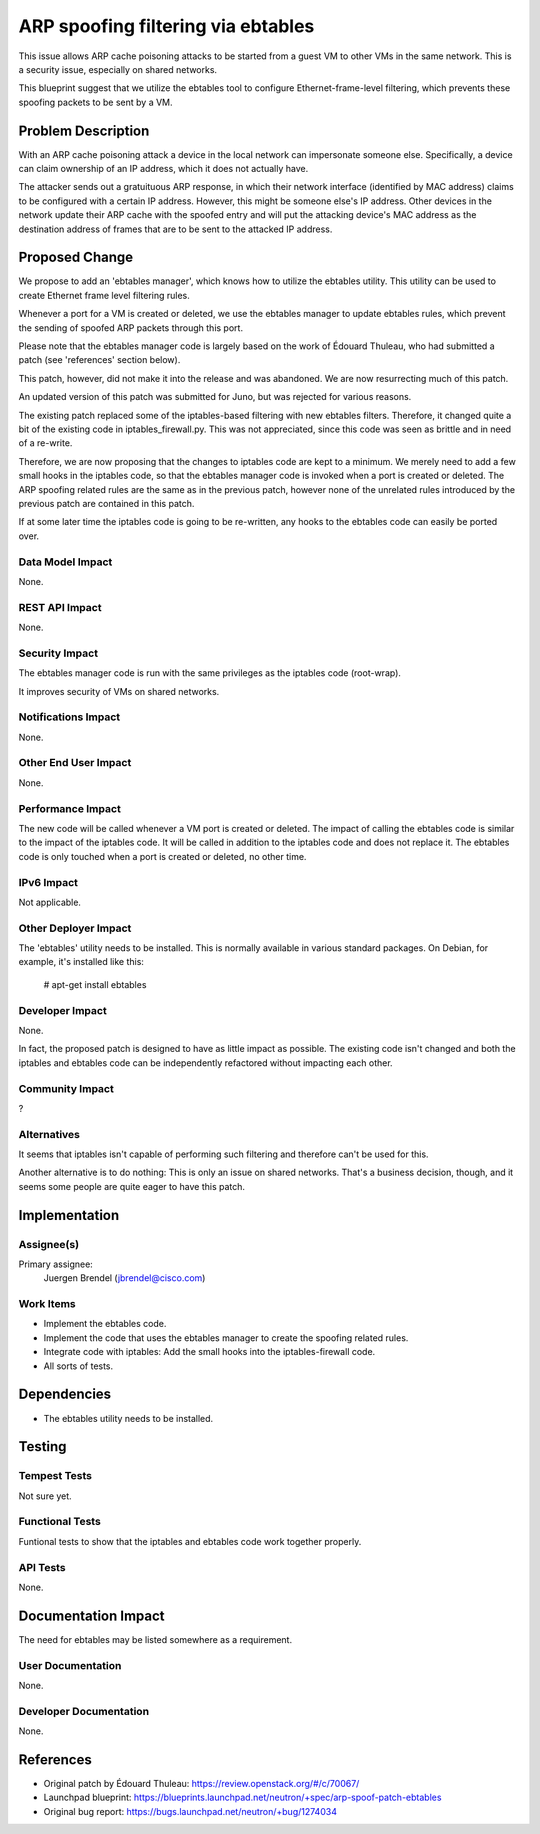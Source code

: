 ..
 This work is licensed under a Creative Commons Attribution 3.0 Unported
 License.

 http://creativecommons.org/licenses/by/3.0/legalcode

===================================
ARP spoofing filtering via ebtables
===================================

This issue allows ARP cache poisoning attacks to be started from a guest
VM to other VMs in the same network. This is a security issue, especially
on shared networks.

This blueprint suggest that we utilize the ebtables tool to configure
Ethernet-frame-level filtering, which prevents these spoofing packets
to be sent by a VM.


Problem Description
===================

With an ARP cache poisoning attack a device in the local network can
impersonate someone else. Specifically, a device can claim ownership of an IP
address, which it does not actually have.

The attacker sends out a gratuituous ARP response, in which their network
interface (identified by MAC address) claims to be configured with a certain
IP address. However, this might be someone else's IP address. Other devices in
the network update their ARP cache with the spoofed entry and will put the
attacking device's MAC address as the destination address of frames that are
to be sent to the attacked IP address.


Proposed Change
===============

We propose to add an 'ebtables manager', which knows how to utilize the
ebtables utility. This utility can be used to create Ethernet frame level
filtering rules.

Whenever a port for a VM is created or deleted, we use the ebtables manager to
update ebtables rules, which prevent the sending of spoofed ARP packets
through this port.

Please note that the ebtables manager code is largely based on the work of
Édouard Thuleau, who had submitted a patch (see 'references' section below).

This patch, however, did not make it into the release and was abandoned. We
are now resurrecting much of this patch.

An updated version of this patch was submitted for Juno, but was rejected for
various reasons.

The existing patch replaced some of the iptables-based filtering with new
ebtables filters. Therefore, it changed quite a bit of the existing code in
iptables_firewall.py. This was not appreciated, since this code was seen as
brittle and in need of a re-write.

Therefore, we are now proposing that the changes to iptables code are kept to
a minimum. We merely need to add a few small hooks in the iptables code, so
that the ebtables manager code is invoked when a port is created or deleted.
The ARP spoofing related rules are the same as in the previous patch, however
none of the unrelated rules introduced by the previous patch are contained in
this patch.

If at some later time the iptables code is going to be re-written, any hooks
to the ebtables code can easily be ported over.

Data Model Impact
-----------------

None.

REST API Impact
---------------

None.

Security Impact
---------------

The ebtables manager code is run with the same privileges as the iptables code
(root-wrap).

It improves security of VMs on shared networks.

Notifications Impact
--------------------

None.

Other End User Impact
---------------------

None.

Performance Impact
------------------

The new code will be called whenever a VM port is created or deleted. The
impact of calling the ebtables code is similar to the impact of the iptables
code. It will be called in addition to the iptables code and does not replace
it. The ebtables code is only touched when a port is created or deleted, no
other time.

IPv6 Impact
-----------
Not applicable.

Other Deployer Impact
---------------------

The 'ebtables' utility needs to be installed. This is normally available in
various standard packages. On Debian, for example, it's installed like this:

    # apt-get install ebtables

Developer Impact
----------------

None.

In fact, the proposed patch is designed to have as little impact as possible.
The existing code isn't changed and both the iptables and ebtables code can be
independently refactored without impacting each other.

Community Impact
----------------

?

Alternatives
------------

It seems that iptables isn't capable of performing such filtering and
therefore can't be used for this.

Another alternative is to do nothing: This is only an issue on shared
networks. That's a business decision, though, and it seems some people are
quite eager to have this patch.


Implementation
==============

Assignee(s)
-----------

Primary assignee:
    Juergen Brendel (jbrendel@cisco.com)


Work Items
----------

* Implement the ebtables code.
* Implement the code that uses the ebtables manager to create the spoofing
  related rules.
* Integrate code with iptables: Add the small hooks into the iptables-firewall
  code.
* All sorts of tests.


Dependencies
============

* The ebtables utility needs to be installed.


Testing
=======

Tempest Tests
-------------

Not sure yet.

Functional Tests
----------------

Funtional tests to show that the iptables and ebtables code work together
properly.

API Tests
---------

None.


Documentation Impact
====================

The need for ebtables may be listed somewhere as a requirement.

User Documentation
------------------

None.

Developer Documentation
-----------------------

None.

References
==========


* Original patch by Édouard Thuleau: https://review.openstack.org/#/c/70067/

* Launchpad blueprint:
  https://blueprints.launchpad.net/neutron/+spec/arp-spoof-patch-ebtables

* Original bug report: https://bugs.launchpad.net/neutron/+bug/1274034
